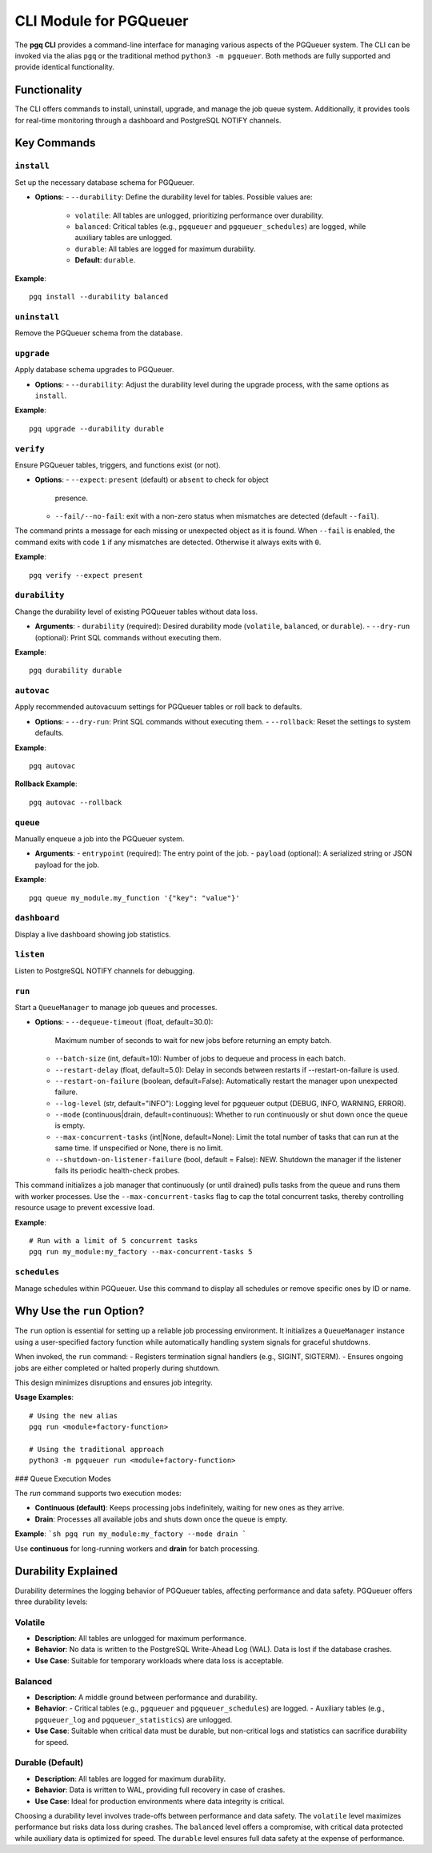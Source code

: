 CLI Module for PGQueuer
========================

The **pgq CLI** provides a command-line interface for managing various aspects of the PGQueuer system. The CLI can be invoked via the alias ``pgq`` or the traditional method ``python3 -m pgqueuer``. Both methods are fully supported and provide identical functionality.

Functionality
-------------

The CLI offers commands to install, uninstall, upgrade, and manage the job queue system. Additionally, it provides tools for real-time monitoring through a dashboard and PostgreSQL NOTIFY channels.

Key Commands
------------

``install``
~~~~~~~~~~~
Set up the necessary database schema for PGQueuer.

- **Options**:
  - ``--durability``: Define the durability level for tables. Possible values are:
    - ``volatile``: All tables are unlogged, prioritizing performance over durability.
    - ``balanced``: Critical tables (e.g., ``pgqueuer`` and ``pgqueuer_schedules``) are logged, while auxiliary tables are unlogged.
    - ``durable``: All tables are logged for maximum durability.
    - **Default**: ``durable``.

**Example**::

    pgq install --durability balanced

``uninstall``
~~~~~~~~~~~~~
Remove the PGQueuer schema from the database.

``upgrade``
~~~~~~~~~~~
Apply database schema upgrades to PGQueuer.

- **Options**:
  - ``--durability``: Adjust the durability level during the upgrade process, with the same options as ``install``.

**Example**::

    pgq upgrade --durability durable

``verify``
~~~~~~~~~~
Ensure PGQueuer tables, triggers, and functions exist (or not).

- **Options**:
  - ``--expect``: ``present`` (default) or ``absent`` to check for object
    presence.
  - ``--fail/--no-fail``: exit with a non-zero status when mismatches are
    detected (default ``--fail``).

The command prints a message for each missing or unexpected object as it is
found. When ``--fail`` is enabled, the command exits with code ``1`` if any
mismatches are detected. Otherwise it always exits with ``0``.

**Example**::

    pgq verify --expect present

``durability``
~~~~~~~~~~~~~~
Change the durability level of existing PGQueuer tables without data loss.

- **Arguments**:
  - ``durability`` (required): Desired durability mode (``volatile``, ``balanced``, or ``durable``).
  - ``--dry-run`` (optional): Print SQL commands without executing them.

**Example**::

    pgq durability durable

``autovac``
~~~~~~~~~~~
Apply recommended autovacuum settings for PGQueuer tables or roll back to defaults.

- **Options**:
  - ``--dry-run``: Print SQL commands without executing them.
  - ``--rollback``: Reset the settings to system defaults.

**Example**::

    pgq autovac

**Rollback Example**::

    pgq autovac --rollback

``queue``
~~~~~~~~~
Manually enqueue a job into the PGQueuer system.

- **Arguments**:
  - ``entrypoint`` (required): The entry point of the job.
  - ``payload`` (optional): A serialized string or JSON payload for the job.

**Example**::

    pgq queue my_module.my_function '{"key": "value"}'

``dashboard``
~~~~~~~~~~~~~
Display a live dashboard showing job statistics.

``listen``
~~~~~~~~~~
Listen to PostgreSQL NOTIFY channels for debugging.

``run``
~~~~~~~
Start a ``QueueManager`` to manage job queues and processes.

- **Options**:
  - ``--dequeue-timeout`` (float, default=30.0):
    Maximum number of seconds to wait for new jobs before returning an empty batch.
  - ``--batch-size`` (int, default=10):
    Number of jobs to dequeue and process in each batch.
  - ``--restart-delay`` (float, default=5.0):
    Delay in seconds between restarts if --restart-on-failure is used.
  - ``--restart-on-failure`` (boolean, default=False):
    Automatically restart the manager upon unexpected failure.
  - ``--log-level`` (str, default="INFO"):
    Logging level for pgqueuer output (DEBUG, INFO, WARNING, ERROR).
  - ``--mode`` (continuous|drain, default=continuous):
    Whether to run continuously or shut down once the queue is empty.
  - ``--max-concurrent-tasks`` (int|None, default=None):
    Limit the total number of tasks that can run at the same time. If unspecified or None, there is no limit.
  - ``--shutdown-on-listener-failure`` (bool, default = False):
    NEW. Shutdown the manager if the listener fails its periodic health-check probes.

This command initializes a job manager that continuously (or until drained) pulls tasks from the queue and runs them with worker processes. Use the ``--max-concurrent-tasks`` flag to cap the total concurrent tasks, thereby controlling resource usage to prevent excessive load.

**Example**::

    # Run with a limit of 5 concurrent tasks
    pgq run my_module:my_factory --max-concurrent-tasks 5

``schedules``
~~~~~~~~~~~~~
Manage schedules within PGQueuer. Use this command to display all schedules or remove specific ones by ID or name.

Why Use the ``run`` Option?
---------------------------

The ``run`` option is essential for setting up a reliable job processing environment. It initializes a ``QueueManager`` instance using a user-specified factory function while automatically handling system signals for graceful shutdowns.

When invoked, the ``run`` command:
- Registers termination signal handlers (e.g., SIGINT, SIGTERM).
- Ensures ongoing jobs are either completed or halted properly during shutdown.

This design minimizes disruptions and ensures job integrity.

**Usage Examples**::

    # Using the new alias
    pgq run <module+factory-function>

    # Using the traditional approach
    python3 -m pgqueuer run <module+factory-function>

### Queue Execution Modes

The `run` command supports two execution modes:

- **Continuous (default)**: Keeps processing jobs indefinitely, waiting for new ones as they arrive.
- **Drain**: Processes all available jobs and shuts down once the queue is empty.

**Example**:
```sh
pgq run my_module:my_factory --mode drain
```

Use **continuous** for long-running workers and **drain** for batch processing.

Durability Explained
--------------------

Durability determines the logging behavior of PGQueuer tables, affecting performance and data safety. PGQueuer offers three durability levels:

**Volatile**
~~~~~~~~~~~~
- **Description**: All tables are unlogged for maximum performance.
- **Behavior**: No data is written to the PostgreSQL Write-Ahead Log (WAL). Data is lost if the database crashes.
- **Use Case**: Suitable for temporary workloads where data loss is acceptable.

**Balanced**
~~~~~~~~~~~~
- **Description**: A middle ground between performance and durability.
- **Behavior**:
  - Critical tables (e.g., ``pgqueuer`` and ``pgqueuer_schedules``) are logged.
  - Auxiliary tables (e.g., ``pgqueuer_log`` and ``pgqueuer_statistics``) are unlogged.
- **Use Case**: Suitable when critical data must be durable, but non-critical logs and statistics can sacrifice durability for speed.

**Durable (Default)**
~~~~~~~~~~~~~~~~~~~~~
- **Description**: All tables are logged for maximum durability.
- **Behavior**: Data is written to WAL, providing full recovery in case of crashes.
- **Use Case**: Ideal for production environments where data integrity is critical.

Choosing a durability level involves trade-offs between performance and data safety. The ``volatile`` level maximizes performance but risks data loss during crashes. The ``balanced`` level offers a compromise, with critical data protected while auxiliary data is optimized for speed. The ``durable`` level ensures full data safety at the expense of performance.
